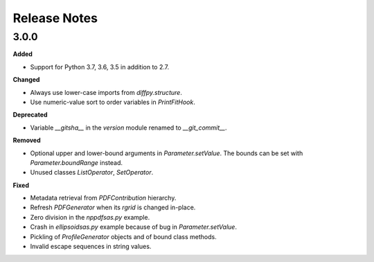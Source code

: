 =============
Release Notes
=============

.. current developments

3.0.0
====

**Added**

* Support for Python 3.7, 3.6, 3.5 in addition to 2.7.

**Changed**

* Always use lower-case imports from `diffpy.structure`.
* Use numeric-value sort to order variables in `PrintFitHook`.

**Deprecated**

* Variable `__gitsha__` in the `version` module renamed to `__git_commit__`.

**Removed**

* Optional upper and lower-bound arguments in `Parameter.setValue`.
  The bounds can be set with `Parameter.boundRange` instead.
* Unused classes `ListOperator`, `SetOperator`.

**Fixed**

* Metadata retrieval from `PDFContribution` hierarchy.
* Refresh `PDFGenerator` when its `rgrid` is changed in-place.
* Zero division in the `nppdfsas.py` example.
* Crash in `ellipsoidsas.py` example because of bug in `Parameter.setValue`.
* Pickling of `ProfileGenerator` objects and of bound class methods.
* Invalid escape sequences in string values.
